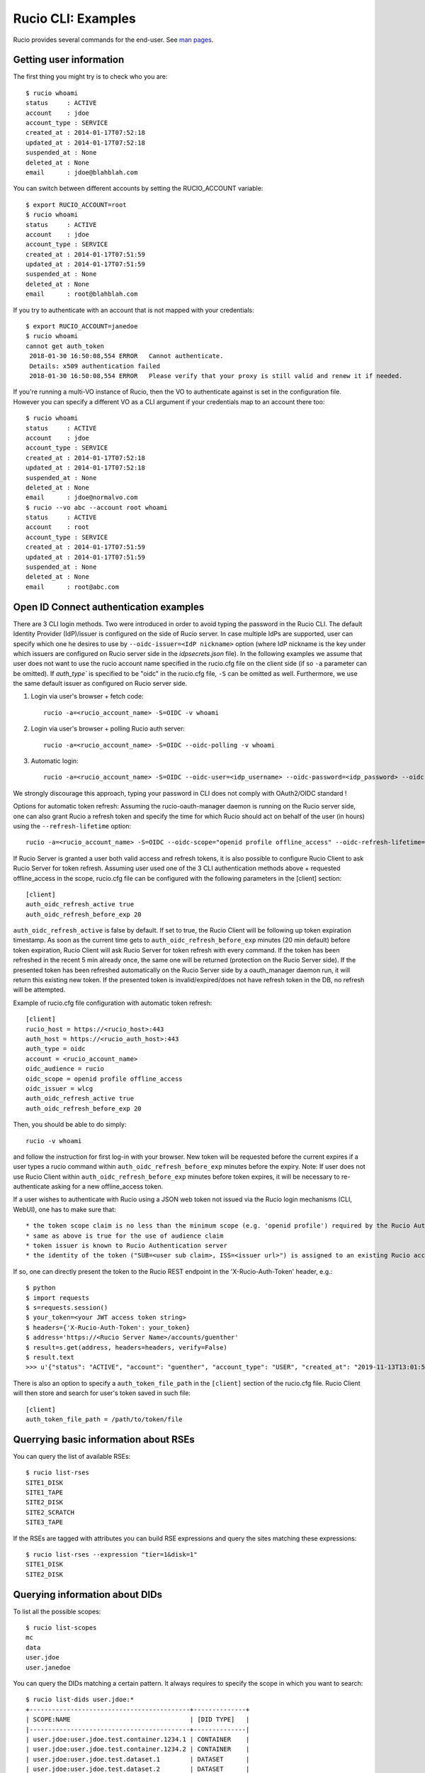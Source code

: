 ..  Copyright 2018 CERN for the benefit of the ATLAS collaboration.
    Licensed under the Apache License, Version 2.0 (the "License");
    you may not use this file except in compliance with the License.
    You may obtain a copy of the License at

        http://www.apache.org/licenses/LICENSE-2.0

     Unless required by applicable law or agreed to in writing, software
     distributed under the License is distributed on an "AS IS" BASIS,
     WITHOUT WARRANTIES OR CONDITIONS OF ANY KIND, either express or implied.
     See the License for the specific language governing permissions and
     limitations under the License.

     Authors:
   - Cedric Serfon <cedric.serfon@cern.ch>, 2018
   - Vincent Garonne <vgaronne@gmail.com>, 2018
   - Patrick Austin <patrick.austin@stfc.ac.uk>, 2020

===================
Rucio CLI: Examples
===================

Rucio provides several commands for the end-user. See `man pages <man/rucio.html>`_.

Getting user information
========================

The first thing you might try is to check who you are::

  $ rucio whoami
  status     : ACTIVE
  account    : jdoe
  account_type : SERVICE
  created_at : 2014-01-17T07:52:18
  updated_at : 2014-01-17T07:52:18
  suspended_at : None
  deleted_at : None
  email      : jdoe@blahblah.com


You can switch between different accounts by setting the RUCIO_ACCOUNT variable::

  $ export RUCIO_ACCOUNT=root
  $ rucio whoami
  status     : ACTIVE
  account    : jdoe
  account_type : SERVICE
  created_at : 2014-01-17T07:51:59
  updated_at : 2014-01-17T07:51:59
  suspended_at : None
  deleted_at : None
  email      : root@blahblah.com

If you try to authenticate with an account that is not mapped with your credentials::

  $ export RUCIO_ACCOUNT=janedoe
  $ rucio whoami
  cannot get auth_token
   2018-01-30 16:50:08,554 ERROR   Cannot authenticate.
   Details: x509 authentication failed
   2018-01-30 16:50:08,554 ERROR   Please verify that your proxy is still valid and renew it if needed.

If you're running a multi-VO instance of Rucio, then the VO to authenticate against is set in the configuration file. However you can specify a different VO as a CLI argument if your credentials map to an account there too::

  $ rucio whoami
  status     : ACTIVE
  account    : jdoe
  account_type : SERVICE
  created_at : 2014-01-17T07:52:18
  updated_at : 2014-01-17T07:52:18
  suspended_at : None
  deleted_at : None
  email      : jdoe@normalvo.com
  $ rucio --vo abc --account root whoami
  status     : ACTIVE
  account    : root
  account_type : SERVICE
  created_at : 2014-01-17T07:51:59
  updated_at : 2014-01-17T07:51:59
  suspended_at : None
  deleted_at : None
  email      : root@abc.com



Open ID Connect authentication examples
=======================================

There are 3 CLI login methods. Two were introduced in order to avoid typing the password in the Rucio CLI. The default Identity Provider (IdP)/issuer is configured on the side of Rucio server. In case multiple IdPs are supported, user can specify which one he desires to use by ``--oidc-issuer=<IdP nickname>`` option (where IdP nickname is the key under which issuers are configured on Rucio server side in the `idpsecrets.json` file). In the following examples we assume that user does not want to use the rucio account name specified in the rucio.cfg file on the client side (if so ``-a`` parameter can be omitted). If `auth_type`` is specified to be "oidc" in the rucio.cfg file, ``-S`` can be omitted as well. Furthermore, we use the same default issuer as configured on Rucio server side.

1. Login via user's browser + fetch code::

    rucio -a=<rucio_account_name> -S=OIDC -v whoami

2. Login via user's browser + polling Rucio auth server::

    rucio -a=<rucio_account_name> -S=OIDC --oidc-polling -v whoami

3. Automatic login::

    rucio -a=<rucio_account_name> -S=OIDC --oidc-user=<idp_username> --oidc-password=<idp_password> --oidc-auto -v whoami

We strongly discourage this approach, typing your password in CLI does not comply with OAuth2/OIDC standard !


Options for automatic token refresh: Assuming the rucio-oauth-manager daemon is running on the Rucio server side, one can also grant Rucio a refresh token and specify the time for which Rucio should act on behalf of the user (in hours) using the ``--refresh-lifetime`` option::

    rucio -a=<rucio_account_name> -S=OIDC --oidc-scope="openid profile offline_access" --oidc-refresh-lifetime=24 -v whoami

If Rucio Server is granted a user both valid access and refresh tokens, it is also possible to configure Rucio Client to ask Rucio Server for token refresh. Assuming user used one of the 3 CLI authentication methods above + requested offline_access in the scope, rucio.cfg file can be configured with the following parameters in the [client] section::

  [client]
  auth_oidc_refresh_active true
  auth_oidc_refresh_before_exp 20

``auth_oidc_refresh_active`` is false by default. If set to true, the Rucio Client will be following up token expiration timestamp. As soon as the current time gets to ``auth_oidc_refresh_before_exp`` minutes (20 min default) before token expiration, Rucio Client will ask Rucio Server for token refresh with every command. If the token has been refreshed in the recent 5 min already once, the same one will be returned (protection on the Rucio Server side). If the presented token has been refreshed automatically on the Rucio Server side by a oauth_manager daemon run, it will return this existing new token. If the presented token is invalid/expired/does not have refresh token in the DB, no refresh will be attempted.

Example of rucio.cfg file configuration with automatic token refresh::

  [client]
  rucio_host = https://<rucio_host>:443
  auth_host = https://<rucio_auth_host>:443
  auth_type = oidc
  account = <rucio_account_name>
  oidc_audience = rucio
  oidc_scope = openid profile offline_access
  oidc_issuer = wlcg
  auth_oidc_refresh_active true
  auth_oidc_refresh_before_exp 20

Then, you should be able to do simply::

  rucio -v whoami

and follow the instruction for first log-in with your browser. New token will be requested before the current expires if a user types a rucio command within ``auth_oidc_refresh_before_exp`` minutes before the expiry. Note: If user does not use Rucio Client within ``auth_oidc_refresh_before_exp`` minutes before token expires, it will be necessary to re-authenticate asking for a new offline_access token.


If a user wishes to authenticate with Rucio using a JSON web token not issued via the Rucio login mechanisms (CLI, WebUI), one has to make sure that::

* the token scope claim is no less than the minimum scope (e.g. 'openid profile') required by the Rucio Auth server (configured there in the rucio.cfg file).
* same as above is true for the use of audience claim
* token issuer is known to Rucio Authentication server
* the identity of the token ("SUB=<user sub claim>, ISS=<issuer url>") is assigned to an existing Rucio account (pre-provisioned)

If so, one can directly present the token to the Rucio REST endpoint in the 'X-Rucio-Auth-Token' header, e.g.::

  $ python
  $ import requests
  $ s=requests.session()
  $ your_token=<your JWT access token string>
  $ headers={'X-Rucio-Auth-Token': your_token}
  $ address='https://<Rucio Server Name>/accounts/guenther'
  $ result=s.get(address, headers=headers, verify=False)
  $ result.text
  >>> u'{"status": "ACTIVE", "account": "guenther", "account_type": "USER", "created_at": "2019-11-13T13:01:58", "suspended_at": null, "updated_at": "2019-11-13T13:01:58", "deleted_at": null, "email": "jaroslav.guenther@gmail.com"}'

There is also an option to specify a ``auth_token_file_path`` in the ``[client]`` section of the rucio.cfg file. Rucio Client will then store and search for user's token saved in such file::

  [client]
  auth_token_file_path = /path/to/token/file



Querrying basic information about RSEs
======================================

You can query the list of available RSEs::

  $ rucio list-rses
  SITE1_DISK
  SITE1_TAPE
  SITE2_DISK
  SITE2_SCRATCH
  SITE3_TAPE


If the RSEs are tagged with attributes you can build RSE expressions and query the sites matching these expressions::

  $ rucio list-rses --expression "tier=1&disk=1"
  SITE1_DISK
  SITE2_DISK


Querying information about DIDs
================================

To list all the possible scopes::

  $ rucio list-scopes
  mc
  data
  user.jdoe
  user.janedoe

You can query the DIDs matching a certain pattern. It always requires to specify the scope in which you want to search::

  $ rucio list-dids user.jdoe:*
  +-------------------------------------------+--------------+
  | SCOPE:NAME                                | [DID TYPE]   |
  |-------------------------------------------+--------------|
  | user.jdoe:user.jdoe.test.container.1234.1 | CONTAINER    |
  | user.jdoe:user.jdoe.test.container.1234.2 | CONTAINER    |
  | user.jdoe:user.jdoe.test.dataset.1        | DATASET      |
  | user.jdoe:user.jdoe.test.dataset.2        | DATASET      |
  | user.jdoe:test.file.1                     | FILE         |
  | user.jdoe:test.file.2                     | FILE         |
  | user.jdoe:test.file.3                     | FILE         |
  |-------------------------------------------+--------------|

You can filter by key/value, e.g.::

  $ rucio list-dids --filter type=CONTAINER
  +-------------------------------------------+--------------+
  | SCOPE:NAME                                | [DID TYPE]   |
  |-------------------------------------------+--------------|
  | user.jdoe:user.jdoe.test.container.1234.1 | CONTAINER    |
  | user.jdoe:user.jdoe.test.container.1234.2 | CONTAINER    |
  |-------------------------------------------+--------------|

If you want to resolve a collection (CONTAINER or DATASET) into the list of its constituents::

  $ rucio list-content user.jdoe:user.jdoe.test.container.1234.1
  +------------------------------------+--------------+
  | SCOPE:NAME                         | [DID TYPE]   |
  |------------------------------------+--------------|
  | user.jdoe:user.jdoe.test.dataset.1 | DATASET      |
  | user.jdoe:user.jdoe.test.dataset.2 | DATASET      |
  +------------------------------------+--------------+



You can resolve also the collections (CONTAINER or DATASET) into the list of files::

  $ rucio list-files user.jdoe:user.jdoe.test.container.1234.1
  +-----------------------+--------------------------------------+-------------+------------+----------+
  | SCOPE:NAME            | GUID                                 | ADLER32     | FILESIZE   | EVENTS   |
  |-----------------------+--------------------------------------+-------------+------------+----------|
  | user.jdoe:test.file.1 | 9DF32550-D0D1-4482-9A26-0FBC46D6902A | ad:56fb0723 | 39.247 kB  |          |
  | user.jdoe:test.file.2 | 67E8CF14-F953-45F3-B3F5-E6143F89915F | ad:e3e573b5 | 636.075 kB |          |
  | user.jdoe:test.file.3 | 32CD7F8E-944B-4EA4-83E3-BABE48DB5751 | ad:22849380 | 641.427 kB |          |
  +-----------------------+--------------------------------------+-------------+------------+----------+
  Total files : 3
  Total size : 1.316 MB:


Rules operations
================
You can create a new rule like this::

  $ rucio add-rules --lifetime 1209600 user.jdoe:user.jdoe.test.container.1234.1 1 "tier=1&disk=1"
  a12e5664555a4f12b3cc6991db5accf9

The command returns the rule_id of the rule.


You can list the rules for a particular DID::

  $ rucio list-rules user.jdoe:user.jdoe.test.container.1234.1
  ID                                ACCOUNT    SCOPE:NAME                                 STATE[OK/REPL/STUCK]    RSE_EXPRESSION        COPIES  EXPIRES (UTC)
  --------------------------------  ---------  -----------------------------------------  ----------------------  ------------------  --------  -------------------
  a12e5664555a4f12b3cc6991db5accf9  jdoe       user.jdoe:user.jdoe.test.container.1234.1  OK[3/0/0]               tier=1&disk=1       1         2018-02-09 03:57:46
  b0fcde2acbdb489b874c3c4537595adc  janedoe    user.jdoe:user.jdoe.test.container.1234.1  REPLICATING[4/1/1]      tier=1&tape=1       2
  4a6bd85c13384bd6836fbc06e8b316d7  mc         user.jdoe:user.jdoe.test.container.1234.1  OK[3/0/0]               tier=1&tape=1       2

The state indicates how many locks (physical replicas of the files) are OK, Replicating or Stuck

Accessing files
===============

The command to download DIDs locally is called rucio download. It supports various sets of option. You can invoke it like this::

  # rucio download user.jdoe:user.jdoe.test.container.1234.1
  2018-02-02 15:13:08,450 INFO    Thread 1/3 : Starting the download of user.jdoe:test.file.2
  2018-02-02 15:13:08,451 INFO    Thread 2/3 : Starting the download of user.jdoe:test.file.3
  2018-02-02 15:13:08,451 INFO    Thread 3/3 : Starting the download of user.jdoe:test.file.1
  2018-02-02 15:13:08,503 INFO    Thread 1/3 : File user.jdoe:test.file.2 trying from SITE1_DISK
  2018-02-02 15:13:08,549 INFO    Thread 2/3 : File user.jdoe:test.file.3 trying from SITE2_DISK
  2018-02-02 15:13:08,551 INFO    Thread 3/3 : File user.jdoe:test.file.1 trying from SITE1_DISK
  2018-02-02 15:13:10,399 INFO    Thread 3/3 : File user.jdoe:test.file.1 successfully downloaded from SITE1_DISK
  2018-02-02 15:13:10,415 INFO    Thread 2/3 : File user.jdoe:test.file.3 successfully downloaded from SITE2_DISK
  2018-02-02 15:13:10,420 INFO    Thread 3/3 : File user.jdoe:test.file.1 successfully downloaded. 39.247 kB in 1.85 seconds = 0.02 MBps
  2018-02-02 15:13:10,537 INFO    Thread 2/3 : File user.jdoe:test.file.3 successfully downloaded. 641.427 kB in 1.87 seconds = 0.34 MBps
  2018-02-02 15:13:10,614 INFO    Thread 1/3 : File user.jdoe:test.file.2 successfully downloaded from SITE1_DISK
  2018-02-02 15:13:10,633 INFO    Thread 1/3 : File user.jdoe:test.file.2 successfully downloaded. 636.075 kB in 2.11 seconds = 0.3 MBps
  ----------------------------------
  Download summary
  ----------------------------------------
  DID user.jdoe:user.jdoe.test.container.1234.1
  Total files :                                 3
  Downloaded files :                            3
  Files already found locally :                 0
  Files that cannot be downloaded :             0
